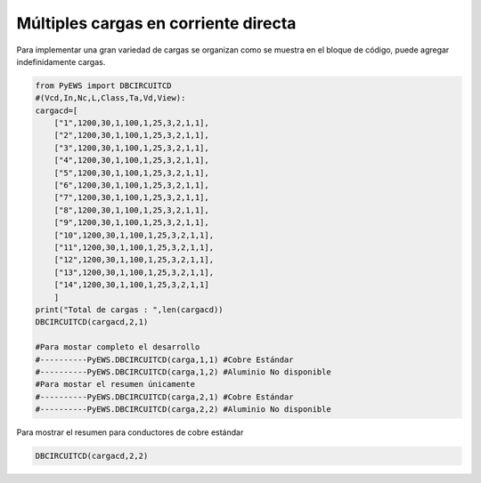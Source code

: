 .. _header-n2:

Múltiples cargas en corriente directa 
=====================================
|image1|
|image2|\ |image3|\ |image4|
|image5|\ |image6|

Para implementar una gran variedad de cargas se organizan como se
muestra en el bloque de código, puede agregar indefinidamente cargas.

.. code:: python

   from PyEWS import DBCIRCUITCD
   #(Vcd,In,Nc,L,Class,Ta,Vd,View):
   cargacd=[
       ["1",1200,30,1,100,1,25,3,2,1,1],
       ["2",1200,30,1,100,1,25,3,2,1,1],
       ["3",1200,30,1,100,1,25,3,2,1,1],
       ["4",1200,30,1,100,1,25,3,2,1,1],
       ["5",1200,30,1,100,1,25,3,2,1,1],
       ["6",1200,30,1,100,1,25,3,2,1,1],
       ["7",1200,30,1,100,1,25,3,2,1,1],
       ["8",1200,30,1,100,1,25,3,2,1,1],
       ["9",1200,30,1,100,1,25,3,2,1,1],
       ["10",1200,30,1,100,1,25,3,2,1,1],
       ["11",1200,30,1,100,1,25,3,2,1,1],
       ["12",1200,30,1,100,1,25,3,2,1,1],
       ["13",1200,30,1,100,1,25,3,2,1,1],
       ["14",1200,30,1,100,1,25,3,2,1,1]
       ]
   print("Total de cargas : ",len(cargacd))
   DBCIRCUITCD(cargacd,2,1)

   #Para mostar completo el desarrollo
   #----------PyEWS.DBCIRCUITCD(carga,1,1) #Cobre Estándar
   #----------PyEWS.DBCIRCUITCD(carga,1,2) #Aluminio No disponible
   #Para mostar el resumen únicamente 
   #----------PyEWS.DBCIRCUITCD(carga,2,1) #Cobre Estándar
   #----------PyEWS.DBCIRCUITCD(carga,2,2) #Aluminio No disponible

Para mostrar el resumen para conductores de cobre estándar

.. code:: 

   DBCIRCUITCD(cargacd,2,2)

.. figure:: https://i.ibb.co/rswpHm2/04.jpg
   :alt: 

.. |image1| image:: https://badge.fury.io/py/ElectricalWireSizes.svg
   :target: https://badge.fury.io/py/ElectricalWireSizes
.. |image2| image:: https://static.pepy.tech/personalized-badge/electricalwiresizes?period=total&units=none&left_color=grey&right_color=blue&left_text=Downloads
   :target: https://pepy.tech/project/electricalwiresizes
.. |image3| image:: https://pepy.tech/badge/electricalwiresizes/month
   :target: https://pepy.tech/project/electricalwiresizes
.. |image4| image:: https://img.shields.io/badge/python-3 | 3.5 | 3.6 | 3.7 | 3.8 | 3.9-blue
   :target: https://pypi.org/project/ElectricalWireSizes/
.. |image5| image:: https://api.codeclimate.com/v1/badges/27c48038801ee954796d/maintainability
   :target: https://codeclimate.com/github/jacometoss/PyEWS/maintainability
.. |image6| image:: https://app.codacy.com/project/badge/Grade/8d8575adf7e149999e6bc84c657fc94e
   :target: https://www.codacy.com/gh/jacometoss/PyEWS/dashboard?utm_source=github.com&amp;utm_medium=referral&amp;utm_content=jacometoss/PyEWS&amp;utm_campaign=Badge_Grade
